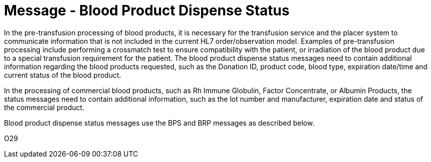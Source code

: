 = Message - Blood Product Dispense Status
:v291_section: "4.13.4"
:v2_section_name: "BPS – Blood Product Dispense Status Message (Event O29) "
:generated: "Thu, 01 Aug 2024 15:25:17 -0600"

In the pre-transfusion processing of blood products, it is necessary for the transfusion service and the placer system to communicate information that is not included in the current HL7 order/observation model. Examples of pre-transfusion processing include performing a crossmatch test to ensure compatibility with the patient, or irradiation of the blood product due to a special transfusion requirement for the patient. The blood product dispense status messages need to contain additional information regarding the blood products requested, such as the Donation ID, product code, blood type, expiration date/time and current status of the blood product.

In the processing of commercial blood products, such as Rh Immune Globulin, Factor Concentrate, or Albumin Products, the status messages need to contain additional information, such as the lot number and manufacturer, expiration date and status of the commercial product.

Blood product dispense status messages use the BPS and BRP messages as described below.

[tabset]
O29



